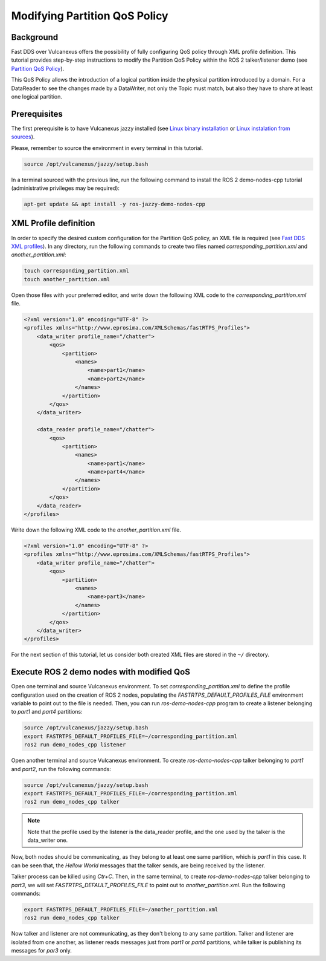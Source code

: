 .. _tutorials_qos_partition_partition:

Modifying Partition QoS Policy
==============================

Background
----------

Fast DDS over Vulcanexus offers the possibility of fully configuring QoS policy through XML profile definition.
This tutorial provides step-by-step instructions to modify the Partition QoS Policy within the ROS 2 talker/listener demo (see `Partition QoS Policy <https://fast-dds.docs.eprosima.com/en/latest/fastdds/dds_layer/core/policy/standardQosPolicies.html#partitionqospolicy>`_).

This QoS Policy allows the introduction of a logical partition inside the physical partition introduced by a domain.
For a DataReader to see the changes made by a DataWriter, not only the Topic must match, but also they have to share at least one logical partition.

Prerequisites
-------------

The first prerequisite is to have Vulcanexus jazzy installed (see `Linux binary installation <https://docs.vulcanexus.org/en/latest/rst/installation/linux_binary_installation.html>`_ or `Linux instalation from sources <https://docs.vulcanexus.org/en/latest/rst/installation/linux_source_installation.html>`_).

Please, remember to source the environment in every terminal in this tutorial.

.. code-block:: bash

    source /opt/vulcanexus/jazzy/setup.bash

In a terminal sourced with the previous line, run the following command to install the ROS 2 demo-nodes-cpp tutorial (administrative privileges may be required):

.. code-block:: bash

    apt-get update && apt install -y ros-jazzy-demo-nodes-cpp

XML Profile definition
----------------------

In order to specify the desired custom configuration for the Partition QoS policy, an XML file is required (see `Fast DDS XML profiles <https://fast-dds.docs.eprosima.com/en/latest/fastdds/xml_configuration/xml_configuration.html>`_).
In any directory, run the following commands to create two files named `corresponding_partition.xml` and `another_partition.xml`:

.. code-block:: bash

    touch corresponding_partition.xml
    touch another_partition.xml

Open those files with your preferred editor, and write down the following XML code to the `corresponding_partition.xml` file.

.. code-block:: xml

    <?xml version="1.0" encoding="UTF-8" ?>
    <profiles xmlns="http://www.eprosima.com/XMLSchemas/fastRTPS_Profiles">
        <data_writer profile_name="/chatter">
            <qos>
                <partition>
                    <names>
                        <name>part1</name>
                        <name>part2</name>
                    </names>
                </partition>
            </qos>
        </data_writer>

        <data_reader profile_name="/chatter">
            <qos>
                <partition>
                    <names>
                        <name>part1</name>
                        <name>part4</name>
                    </names>
                </partition>
            </qos>
        </data_reader>
    </profiles>

Write down the following XML code to the `another_partition.xml` file.

.. code-block:: xml

    <?xml version="1.0" encoding="UTF-8" ?>
    <profiles xmlns="http://www.eprosima.com/XMLSchemas/fastRTPS_Profiles">
        <data_writer profile_name="/chatter">
            <qos>
                <partition>
                    <names>
                        <name>part3</name>
                    </names>
                </partition>
            </qos>
        </data_writer>
    </profiles>

For the next section of this tutorial, let us consider both created XML files are stored in the ``~/`` directory.

Execute ROS 2 demo nodes with modified QoS
------------------------------------------

Open one terminal and source Vulcanexus environment.
To set `corresponding_partition.xml` to define the profile configuration used on the creation of ROS 2 nodes, populating the `FASTRTPS_DEFAULT_PROFILES_FILE` environment variable to point out to the file is needed.
Then, you can run `ros-demo-nodes-cpp` program to create a listener belonging to `part1` and `part4` partitions:

.. code-block:: bash

    source /opt/vulcanexus/jazzy/setup.bash
    export FASTRTPS_DEFAULT_PROFILES_FILE=~/corresponding_partition.xml
    ros2 run demo_nodes_cpp listener

Open another terminal and source Vulcanexus environment.
To create `ros-demo-nodes-cpp` talker belonging to `part1` and `part2`, run the following commands:

.. code-block:: bash

    source /opt/vulcanexus/jazzy/setup.bash
    export FASTRTPS_DEFAULT_PROFILES_FILE=~/corresponding_partition.xml
    ros2 run demo_nodes_cpp talker

.. note::

    Note that the profile used by the listener is the data_reader profile, and the one used by the talker is the data_writer one.

Now, both nodes should be communicating, as they belong to at least one same partition, which is `part1` in this case.
It can be seen that, the `Hellow World` messages that the talker sends, are being received by the listener.

Talker process can be killed using `Ctr+C`.
Then, in the same terminal, to create `ros-demo-nodes-cpp` talker belonging to `part3`, we will set `FASTRTPS_DEFAULT_PROFILES_FILE` to point out to `another_partition.xml`.
Run the following commands:

.. code-block:: bash

    export FASTRTPS_DEFAULT_PROFILES_FILE=~/another_partition.xml
    ros2 run demo_nodes_cpp talker

Now talker and listener are not communicating, as they don't belong to any same partition.
Talker and listener are isolated from one another, as listener reads messages just from `part1` or `part4` partitions, while talker is publishing its messages for `par3` only.

